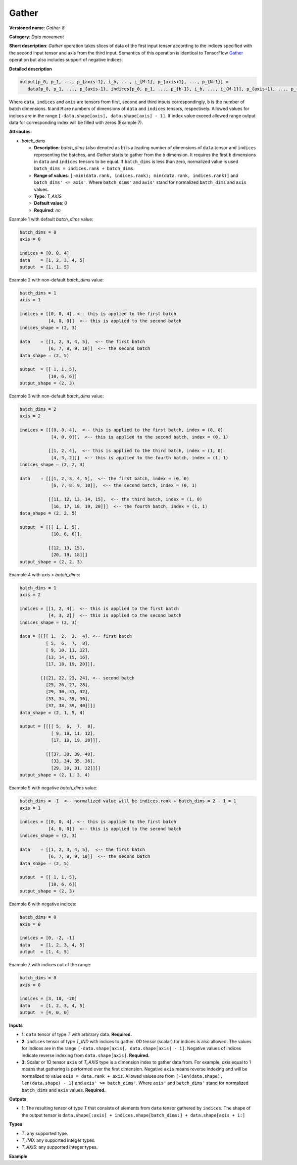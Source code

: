 .. {#openvino_docs_ops_movement_Gather_8}

Gather
======



.. meta::
  :description: Learn about Gather-8 - a data movement operation,
                which can be performed on three required input tensors.

**Versioned name**: *Gather-8*

**Category**: *Data movement*

**Short description**: *Gather* operation takes slices of data of the first input tensor according to the indices
specified with the second input tensor and axis from the third input. Semantics of this operation is identical to
TensorFlow `Gather <https://www.tensorflow.org/api_docs/python/tf/gather>`__ operation but also includes
support of negative indices.

**Detailed description**

.. code-block:: sh

   output[p_0, p_1, ..., p_{axis-1}, i_b, ..., i_{M-1}, p_{axis+1}, ..., p_{N-1}] =
      data[p_0, p_1, ..., p_{axis-1}, indices[p_0, p_1, ..., p_{b-1}, i_b, ..., i_{M-1}], p_{axis+1}, ..., p_{N-1}]

Where ``data``, ``indices`` and ``axis`` are tensors from first, second and third inputs correspondingly, ``b`` is
the number of batch dimensions. ``N`` and ``M`` are numbers of dimensions of ``data`` and ``indices`` tensors, respectively.
Allowed values for indices are in the range ``[-data.shape[axis], data.shape[axis] - 1]``. If index value exceed allowed
range output data for corresponding index will be filled with zeros (Example 7).

**Attributes**:

* *batch_dims*

  * **Description**: *batch_dims* (also denoted as ``b``) is a leading number of dimensions of ``data`` tensor
    and ``indices`` representing the batches, and *Gather* starts to gather from the ``b`` dimension.
    It requires the first ``b`` dimensions in ``data`` and ``indices`` tensors to be equal.
    If ``batch_dims`` is less than zero, normalized value is used ``batch_dims = indices.rank + batch_dims``.
  * **Range of values**: ``[-min(data.rank, indices.rank); min(data.rank, indices.rank)]`` and ``batch_dims' <= axis'``.
    Where ``batch_dims'`` and ``axis'`` stand for normalized ``batch_dims`` and ``axis`` values.
  * **Type**: *T_AXIS*
  * **Default value**: 0
  * **Required**: *no*

Example 1 with default *batch_dims* value:

.. code-block:: sh

   batch_dims = 0
   axis = 0

   indices = [0, 0, 4]
   data    = [1, 2, 3, 4, 5]
   output  = [1, 1, 5]

Example 2 with non-default *batch_dims* value:

.. code-block:: sh

   batch_dims = 1
   axis = 1

   indices = [[0, 0, 4], <-- this is applied to the first batch
              [4, 0, 0]]  <-- this is applied to the second batch
   indices_shape = (2, 3)

   data    = [[1, 2, 3, 4, 5],  <-- the first batch
              [6, 7, 8, 9, 10]]  <-- the second batch
   data_shape = (2, 5)

   output  = [[ 1, 1, 5],
              [10, 6, 6]]
   output_shape = (2, 3)


Example 3 with non-default *batch_dims* value:

.. code-block:: sh

   batch_dims = 2
   axis = 2

   indices = [[[0, 0, 4],  <-- this is applied to the first batch, index = (0, 0)
               [4, 0, 0]],  <-- this is applied to the second batch, index = (0, 1)

              [[1, 2, 4],  <-- this is applied to the third batch, index = (1, 0)
               [4, 3, 2]]]  <-- this is applied to the fourth batch, index = (1, 1)
   indices_shape = (2, 2, 3)

   data    = [[[1, 2, 3, 4, 5],  <-- the first batch, index = (0, 0)
               [6, 7, 8, 9, 10]],  <-- the second batch, index = (0, 1)

              [[11, 12, 13, 14, 15],  <-- the third batch, index = (1, 0)
               [16, 17, 18, 19, 20]]]  <-- the fourth batch, index = (1, 1)
   data_shape = (2, 2, 5)

   output  = [[[ 1, 1, 5],
               [10, 6, 6]],

              [[12, 13, 15],
               [20, 19, 18]]]
   output_shape = (2, 2, 3)

Example 4 with *axis* > *batch_dims*:

.. code-block:: sh

   batch_dims = 1
   axis = 2

   indices = [[1, 2, 4],  <-- this is applied to the first batch
              [4, 3, 2]]  <-- this is applied to the second batch
   indices_shape = (2, 3)

   data = [[[[ 1,  2,  3,  4], <-- first batch
             [ 5,  6,  7,  8],
             [ 9, 10, 11, 12],
             [13, 14, 15, 16],
             [17, 18, 19, 20]]],

           [[[21, 22, 23, 24], <-- second batch
             [25, 26, 27, 28],
             [29, 30, 31, 32],
             [33, 34, 35, 36],
             [37, 38, 39, 40]]]]
   data_shape = (2, 1, 5, 4)

   output = [[[[ 5,  6,  7,  8],
               [ 9, 10, 11, 12],
               [17, 18, 19, 20]]],

             [[[37, 38, 39, 40],
               [33, 34, 35, 36],
               [29, 30, 31, 32]]]]
   output_shape = (2, 1, 3, 4)


Example 5 with negative *batch_dims* value:

.. code-block:: sh

   batch_dims = -1  <-- normalized value will be indices.rank + batch_dims = 2 - 1 = 1
   axis = 1

   indices = [[0, 0, 4], <-- this is applied to the first batch
              [4, 0, 0]]  <-- this is applied to the second batch
   indices_shape = (2, 3)

   data    = [[1, 2, 3, 4, 5],  <-- the first batch
              [6, 7, 8, 9, 10]]  <-- the second batch
   data_shape = (2, 5)

   output  = [[ 1, 1, 5],
              [10, 6, 6]]
   output_shape = (2, 3)


Example 6 with negative indices:

.. code-block:: sh

   batch_dims = 0
   axis = 0

   indices = [0, -2, -1]
   data    = [1, 2, 3, 4, 5]
   output  = [1, 4, 5]


Example 7 with indices out of the range:

.. code-block:: sh

   batch_dims = 0
   axis = 0

   indices = [3, 10, -20]
   data    = [1, 2, 3, 4, 5]
   output  = [4, 0, 0]


**Inputs**

* **1**:  ``data`` tensor of type *T* with arbitrary data. **Required.**
* **2**:  ``indices`` tensor of type *T_IND* with indices to gather. 0D tensor (scalar) for indices is also allowed.
  The values for indices are in the range ``[-data.shape[axis], data.shape[axis] - 1]``.
  Negative values of indices indicate reverse indexing from ``data.shape[axis]``. **Required.**
* **3**:  Scalar or 1D tensor ``axis`` of *T_AXIS* type is a dimension index to gather data from. For example,
  *axis* equal to 1 means that gathering is performed over the first dimension. Negative ``axis`` means reverse indexing and
  will be normalized to value ``axis = data.rank + axis``. Allowed values are from ``[-len(data.shape), len(data.shape) - 1]``
  and ``axis' >= batch_dims'``. Where ``axis'`` and ``batch_dims'`` stand for normalized ``batch_dims`` and ``axis`` values. **Required.**

**Outputs**

* **1**: The resulting tensor of type *T* that consists of elements from ``data`` tensor gathered by ``indices``. The shape
  of the output tensor is ``data.shape[:axis] + indices.shape[batch_dims:] + data.shape[axis + 1:]``

**Types**

* *T*: any supported type.
* *T_IND*: any supported integer types.
* *T_AXIS*: any supported integer types.

**Example**

.. code-block:: xml
   :force:

   <layer ... type="Gather" version="opset8">
       <data batch_dims="1" />
       <input>
           <port id="0">
               <dim>2</dim>
               <dim>64</dim>
               <dim>128</dim>
           </port>
           <port id="1">
               <dim>2</dim>
               <dim>32</dim>
               <dim>21</dim>
           </port>
           <port id="2"/>   <!--  axis = 1  -->
       </input>
       <output>
           <port id="2">
               <dim>2</dim>
               <dim>32</dim>
               <dim>21</dim>
               <dim>128</dim>
           </port>
       </output>
   </layer>



